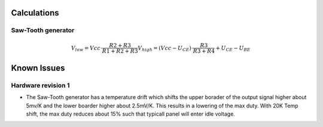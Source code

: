 Calculations
============


Saw-Tooth generator
-------------------

.. math::

   V_low = Vcc \cdot \frac{R2 + R3}{R1 + R2 + R3}
   V_high  = (Vcc - U_{CE}) \cdot \frac{R3}{R3 + R4} + U_{CE} - U_{BE}


Known Issues
============

Hardware revision 1
-------------------

- The Saw-Tooth generator has a temperature drift which shifts
  the upper borader of the output signal higher about 5mv/K and
  the lower boarder higher about 2.5mV/K. This results in
  a lowering of the max duty. With 20K Temp shift, the max duty
  reduces about 15% such that typicall panel will enter 
  idle voltage.

